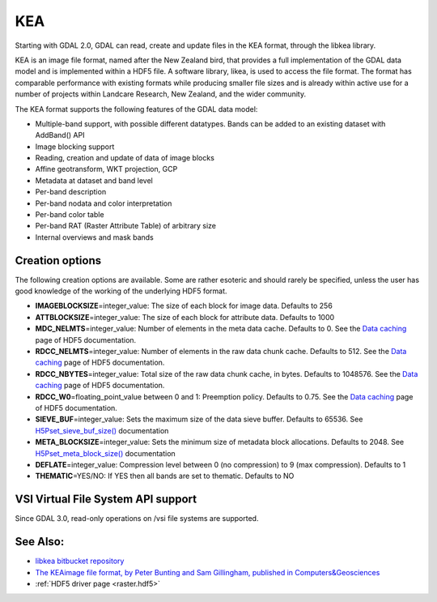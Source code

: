 .. _raster.kea:

KEA
===

Starting with GDAL 2.0, GDAL can read, create and update files in the
KEA format, through the libkea library.

KEA is an image file format, named after the New Zealand bird, that
provides a full implementation of the GDAL data model and is implemented
within a HDF5 file. A software library, likea, is used to access the
file format. The format has comparable performance with existing formats
while producing smaller file sizes and is already within active use for
a number of projects within Landcare Research, New Zealand, and the
wider community.

The KEA format supports the following features of the GDAL data model:

-  Multiple-band support, with possible different datatypes. Bands can
   be added to an existing dataset with AddBand() API
-  Image blocking support
-  Reading, creation and update of data of image blocks
-  Affine geotransform, WKT projection, GCP
-  Metadata at dataset and band level
-  Per-band description
-  Per-band nodata and color interpretation
-  Per-band color table
-  Per-band RAT (Raster Attribute Table) of arbitrary size
-  Internal overviews and mask bands

Creation options
----------------

The following creation options are available. Some are rather esoteric
and should rarely be specified, unless the user has good knowledge of
the working of the underlying HDF5 format.

-  **IMAGEBLOCKSIZE**\ =integer_value: The size of each block for image
   data. Defaults to 256

-  **ATTBLOCKSIZE**\ =integer_value: The size of each block for
   attribute data. Defaults to 1000

-  **MDC_NELMTS**\ =integer_value: Number of elements in the meta data
   cache. Defaults to 0. See the `Data
   caching <http://www.hdfgroup.org/HDF5/doc/H5.user/Caching.html>`__
   page of HDF5 documentation.

-  **RDCC_NELMTS**\ =integer_value: Number of elements in the raw data
   chunk cache. Defaults to 512. See the `Data
   caching <http://www.hdfgroup.org/HDF5/doc/H5.user/Caching.html>`__
   page of HDF5 documentation.

-  **RDCC_NBYTES**\ =integer_value: Total size of the raw data chunk
   cache, in bytes. Defaults to 1048576. See the `Data
   caching <http://www.hdfgroup.org/HDF5/doc/H5.user/Caching.html>`__
   page of HDF5 documentation.

-  **RDCC_W0**\ =floating_point_value between 0 and 1: Preemption
   policy. Defaults to 0.75. See the `Data
   caching <http://www.hdfgroup.org/HDF5/doc/H5.user/Caching.html>`__
   page of HDF5 documentation.

-  **SIEVE_BUF**\ =integer_value: Sets the maximum size of the data
   sieve buffer. Defaults to 65536. See
   `H5Pset_sieve_buf_size() <http://www.hdfgroup.org/HDF5/doc/RM/RM_H5P.html#Property-SetSieveBufSize>`__
   documentation

-  **META_BLOCKSIZE**\ =integer_value: Sets the minimum size of metadata
   block allocations. Defaults to 2048. See
   `H5Pset_meta_block_size() <http://www.hdfgroup.org/HDF5/doc/RM/RM_H5P.html#Property-SetMetaBlockSize>`__
   documentation

-  **DEFLATE**\ =integer_value: Compression level between 0 (no
   compression) to 9 (max compression). Defaults to 1

-  **THEMATIC**\ =YES/NO: If YES then all bands are set to thematic.
   Defaults to NO

VSI Virtual File System API support
-----------------------------------

Since GDAL 3.0, read-only operations on /vsi file systems are supported.

See Also:
---------

-  `libkea bitbucket
   repository <https://bitbucket.org/chchrsc/kealib>`__
-  `The KEAimage file format, by Peter Bunting and Sam Gillingham,
   published in
   Computers&Geosciences <http://www.sciencedirect.com/science/article/pii/S0098300413001015>`__
-  :ref:`HDF5 driver page <raster.hdf5>`
